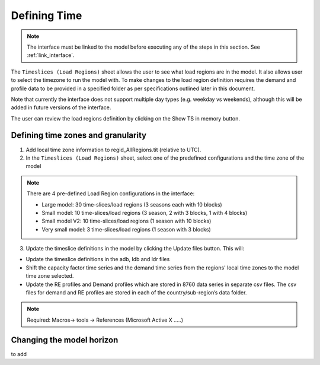 .. role:: inputcell
    :class: inputcell
.. role:: interfacecell
    :class: interfacecell
.. role:: button
    :class: button

Defining Time
==============

.. note::
    The interface must be linked to the model before executing any of the steps in this section.
    See :ref:`link_interface`.

The ``Timeslices (Load Regions)`` sheet allows the user to see what load regions are in the model. It also allows user to select the timezone to run the model with. To make changes to the load region definition requires the demand and profile data to be provided in a specified folder as per specifications outlined later in this document.

Note that currently the interface does not support multiple day types (e.g. weekday vs weekends), although this will be added in future versions of the interface.

The user can review the load regions definition by clicking on the :button:`Show TS in memory` button.

.. _time_zones:

Defining time zones and granularity
-----------------------------------

1. Add local time zone information to regid_AllRegions.tit (relative to UTC).

2. In the ``Timeslices (Load Regions)`` sheet, select one of the predefined configurations and the time zone of the model

.. note::

    There are 4 pre-defined Load Region configurations in the interface:

    - Large model: 30 time-slices/load regions (3 seasons each with 10 blocks)

    - Small model: 10 time-slices/load regions (3 season, 2 with 3 blocks, 1 with 4 blocks)

    - Small model V2: 10 time-slices/load regions (1 season with 10 blocks)

    - Very small model: 3 time-slices/load regions (1 season with 3 blocks)

3. Update the timeslice definitions in the model by clicking the :button:`Update files` button. This will:

-	Update the timeslice definitions in the adb, ldb and ldr files

-	Shift the capacity factor time series and the demand time series from the regions' local time zones to the model time zone selected.

-	Update the RE profiles and Demand profiles which are stored in 8760 data series in separate csv files. The csv files for demand and RE profiles are stored in each of the country/sub-region’s data folder.

.. note::
    Required: Macros-> tools -> References (Microsoft Active X …..)


.. _time_horizon:

Changing the model horizon
---------------------------

to add
